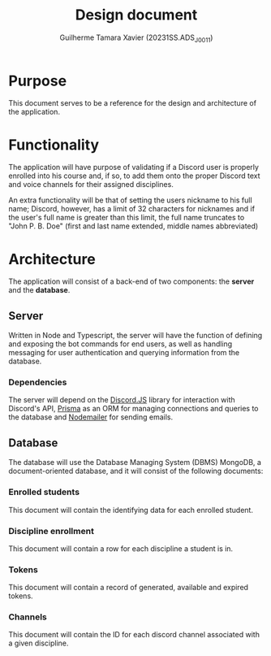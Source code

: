 #+title: Design document
#+author: Guilherme Tamara Xavier (20231SS.ADS_J0011)

* Purpose
This document serves to be a reference for the design and architecture of the application.
* Functionality
The application will have purpose of validating if a Discord user is properly enrolled into his course and, if so, to add them onto the proper Discord text and voice channels for their assigned disciplines.

An extra functionality will be that of setting the users nickname to his full name; Discord, however, has a limit of 32 characters for nicknames and if the user's full name is greater than this limit, the full name truncates to "John P. B. Doe" (first and last name extended, middle names abbreviated)
* Architecture
The application will consist of a back-end of two components: the *server* and the *database*.
** Server
Written in Node and Typescript, the server will have the function of defining and exposing the bot commands for end users, as well as handling messaging for user authentication and querying information from the database.

*** Dependencies
The server will depend on the [[https://discord.js.org/][Discord.JS]] library for interaction with Discord's API, [[https://www.npmjs.com/package/prisma][Prisma]] as an ORM for managing connections and queries to the database and
[[https://www.npmjs.com/package/nodemailer][Nodemailer]] for sending emails.
** Database
The database will use the Database Managing System (DBMS) MongoDB, a document-oriented database, and it will consist of the following documents:
*** Enrolled students
This document will contain the identifying data for each enrolled student.
*** Discipline enrollment
This document will contain a row for each discipline a student is in.
*** Tokens
This document will contain a record of generated, available and expired tokens.
*** Channels
This document will contain the ID for each discord channel associated with a given discipline.
